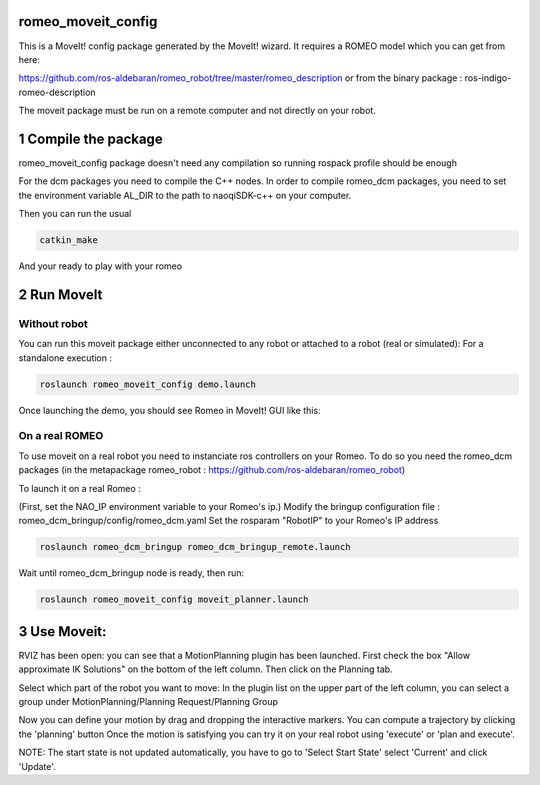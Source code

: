 romeo_moveit_config
===================

This is a MoveIt! config package generated by the MoveIt! wizard.
It requires a ROMEO model which you can get from here:

https://github.com/ros-aldebaran/romeo_robot/tree/master/romeo_description
or from the binary package : ros-indigo-romeo-description

The moveit package must be run on a remote computer and not directly on your robot.

1 Compile the package
=====================

romeo_moveit_config package doesn't need any compilation so running rospack profile should be enough

For the dcm packages you need to compile the C++ nodes.  In order to compile romeo_dcm packages, you need to set the environment variable AL_DIR to the path to naoqiSDK-c++ on your computer.

Then you can run the usual 

.. code-block:: bash

    catkin_make

And your ready to play with your romeo

2 Run MoveIt
============

Without robot
-------------
You can run this moveit package either unconnected to any robot or attached to a robot (real or simulated):
For a standalone execution :

.. code-block:: bash

    roslaunch romeo_moveit_config demo.launch

Once launching the demo, you should see Romeo in MoveIt! GUI like this:

.. image:: tuto/moveit_launch.png
   :width: 100%

On a real ROMEO
---------------
To use moveit on a real robot you need to instanciate ros controllers on your Romeo.
To do so you need the romeo_dcm packages (in the metapackage romeo_robot : https://github.com/ros-aldebaran/romeo_robot)

To launch it on a real Romeo : 

(First, set the NAO_IP environment variable to your Romeo's ip.)
Modify the bringup configuration file : romeo_dcm_bringup/config/romeo_dcm.yaml
Set the rosparam "RobotIP" to your Romeo's IP address

.. code-block:: bash

    roslaunch romeo_dcm_bringup romeo_dcm_bringup_remote.launch

Wait until romeo_dcm_bringup node is ready, then run:

.. code-block:: bash

    roslaunch romeo_moveit_config moveit_planner.launch

3 Use Moveit:
=============
RVIZ has been open: you can see that a MotionPlanning plugin has been launched.
First check the box "Allow approximate IK Solutions" on the bottom of the left column.
Then click on the Planning tab.

Select which part of the robot you want to move:
In the plugin list on the upper part of the left column, you can select a group under MotionPlanning/Planning Request/Planning Group 


Now you can define your motion by drag and dropping the interactive markers.
You can compute a trajectory by clicking the 'planning' button 
Once the motion is satisfying you can try it on your real robot using 'execute' or 'plan and execute'.

NOTE: The start state is not updated automatically, you have to go to 'Select Start State' select 'Current' and click 'Update'. 
